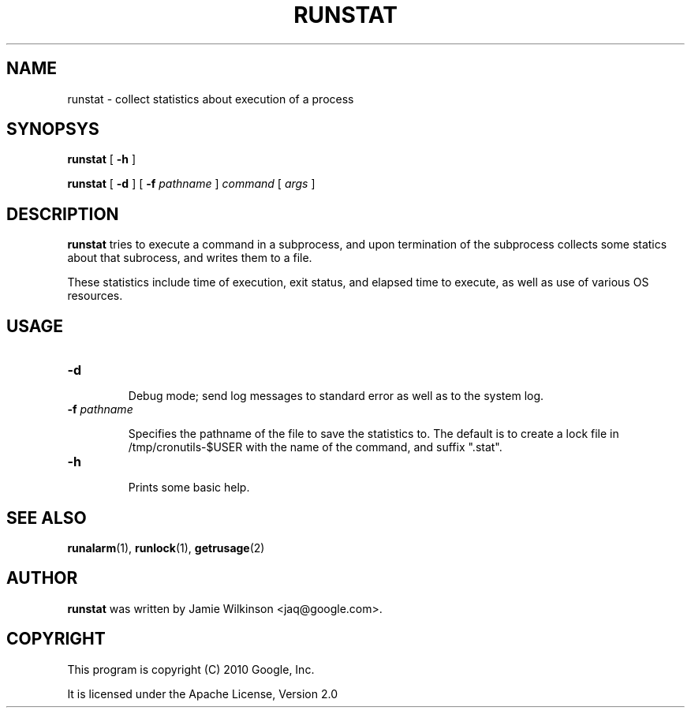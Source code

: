 .\" -*- nroff -*-
.TH RUNSTAT 1 "October 18, 2010" "Google, Inc."

.SH NAME

runstat \- collect statistics about execution of a process

.SH SYNOPSYS

\fBrunstat\fR [ \fB-h\fR ]

\fBrunstat\fR [ \fB-d\fR ] [ \fB-f \fIpathname\fR ] \fIcommand\fR [ \fIargs\fR ]

.SH DESCRIPTION

\fBrunstat\fR tries to execute a command in a subprocess, and upon
termination of the subprocess collects some statics about that
subrocess, and writes them to a file.

These statistics include time of execution, exit status, and elapsed
time to execute, as well as use of various OS resources.

.SH USAGE

.TP
\fB-d\fR

Debug mode; send log messages to standard error as well as to the
system log.

.TP

\fB-f \fIpathname\fR

Specifies the pathname of the file to save the statistics to.  The default
is to create a lock file in /tmp/cronutils-$USER with the name of the
command, and suffix ".stat".

.TP
\fB-h\fR

Prints some basic help.

.SH SEE ALSO

\fBrunalarm\fR(1), \fBrunlock\fR(1), \fBgetrusage\fR(2)

.SH AUTHOR

\fBrunstat\fR was written by Jamie Wilkinson <jaq@google.com>.

.SH COPYRIGHT

This program is copyright (C) 2010 Google, Inc.
.PP
It is licensed under the Apache License, Version 2.0
